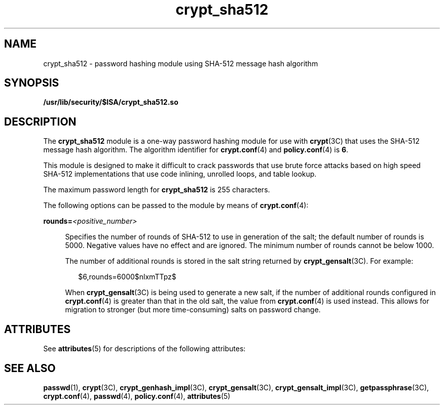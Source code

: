 '\" te
.\" Copyright (c) 2008, Sun Microsystems, Inc. All Rights Reserved.
.\" Copyright (c) 2012-2013, J. Schilling
.\" Copyright (c) 2013, Andreas Roehler
.\" CDDL HEADER START
.\"
.\" The contents of this file are subject to the terms of the
.\" Common Development and Distribution License ("CDDL"), version 1.0.
.\" You may only use this file in accordance with the terms of version
.\" 1.0 of the CDDL.
.\"
.\" A full copy of the text of the CDDL should have accompanied this
.\" source.  A copy of the CDDL is also available via the Internet at
.\" http://www.opensource.org/licenses/cddl1.txt
.\"
.\" When distributing Covered Code, include this CDDL HEADER in each
.\" file and include the License file at usr/src/OPENSOLARIS.LICENSE.
.\" If applicable, add the following below this CDDL HEADER, with the
.\" fields enclosed by brackets "[]" replaced with your own identifying
.\" information: Portions Copyright [yyyy] [name of copyright owner]
.\"
.\" CDDL HEADER END
.TH crypt_sha512 5 "8 May 2008" "SunOS 5.11" "Standards, Environments, and Macros"
.SH NAME
crypt_sha512 \- password hashing module using SHA-512 message hash
algorithm
.SH SYNOPSIS
.LP
.nf
\fB/usr/lib/security/$ISA/crypt_sha512.so\fR
.fi

.SH DESCRIPTION
.sp
.LP
The
.B crypt_sha512
module is a one-way password hashing module for use
with
.BR crypt "(3C) that uses the SHA-512 message hash algorithm. The"
algorithm identifier for
.BR crypt.conf (4)
and
.BR policy.conf (4)
is
.BR 6 .
.sp
.LP
This module is designed to make it difficult to crack passwords that use
brute force attacks based on high speed SHA-512 implementations that use
code inlining, unrolled loops, and table lookup.
.sp
.LP
The maximum password length for
.B crypt_sha512
is 255 characters.
.sp
.LP
The following options can be passed to the module by means of
.BR crypt.conf (4):
.sp
.ne 2
.mk
.na
.BI rounds= <positive_number>
.ad
.sp .6
.RS 4n
Specifies the number of rounds of SHA-512 to use in generation of the salt;
the default number of rounds is 5000. Negative values have no effect and are
ignored. The minimum number of rounds cannot be below 1000.
.sp
The number of additional rounds is stored in the salt string returned by
.BR crypt_gensalt (3C).
For example:
.sp
.in +2
.nf
$6,rounds=6000$nlxmTTpz$
.fi
.in -2

When
.BR crypt_gensalt (3C)
is being used to generate a new salt, if the
number of additional rounds configured in
.BR crypt.conf (4)
is greater
than that in the old salt, the value from
.BR crypt.conf (4)
is used
instead. This allows for migration to stronger (but more time-consuming)
salts on password change.
.RE

.SH ATTRIBUTES
.sp
.LP
See
.BR attributes (5)
for descriptions of the following attributes:
.sp

.sp
.TS
tab() box;
cw(2.75i) |cw(2.75i)
lw(2.75i) |lw(2.75i)
.
ATTRIBUTE TYPEATTRIBUTE VALUE
_
Interface StabilityCommitted
_
MT-LevelSafe
.TE

.SH SEE ALSO
.sp
.LP
.BR passwd (1),
.BR crypt (3C),
.BR crypt_genhash_impl (3C),
.BR crypt_gensalt (3C),
.BR crypt_gensalt_impl (3C),
.BR getpassphrase (3C),
.BR crypt.conf (4),
.BR passwd (4),
.BR policy.conf (4),
.BR attributes (5)
